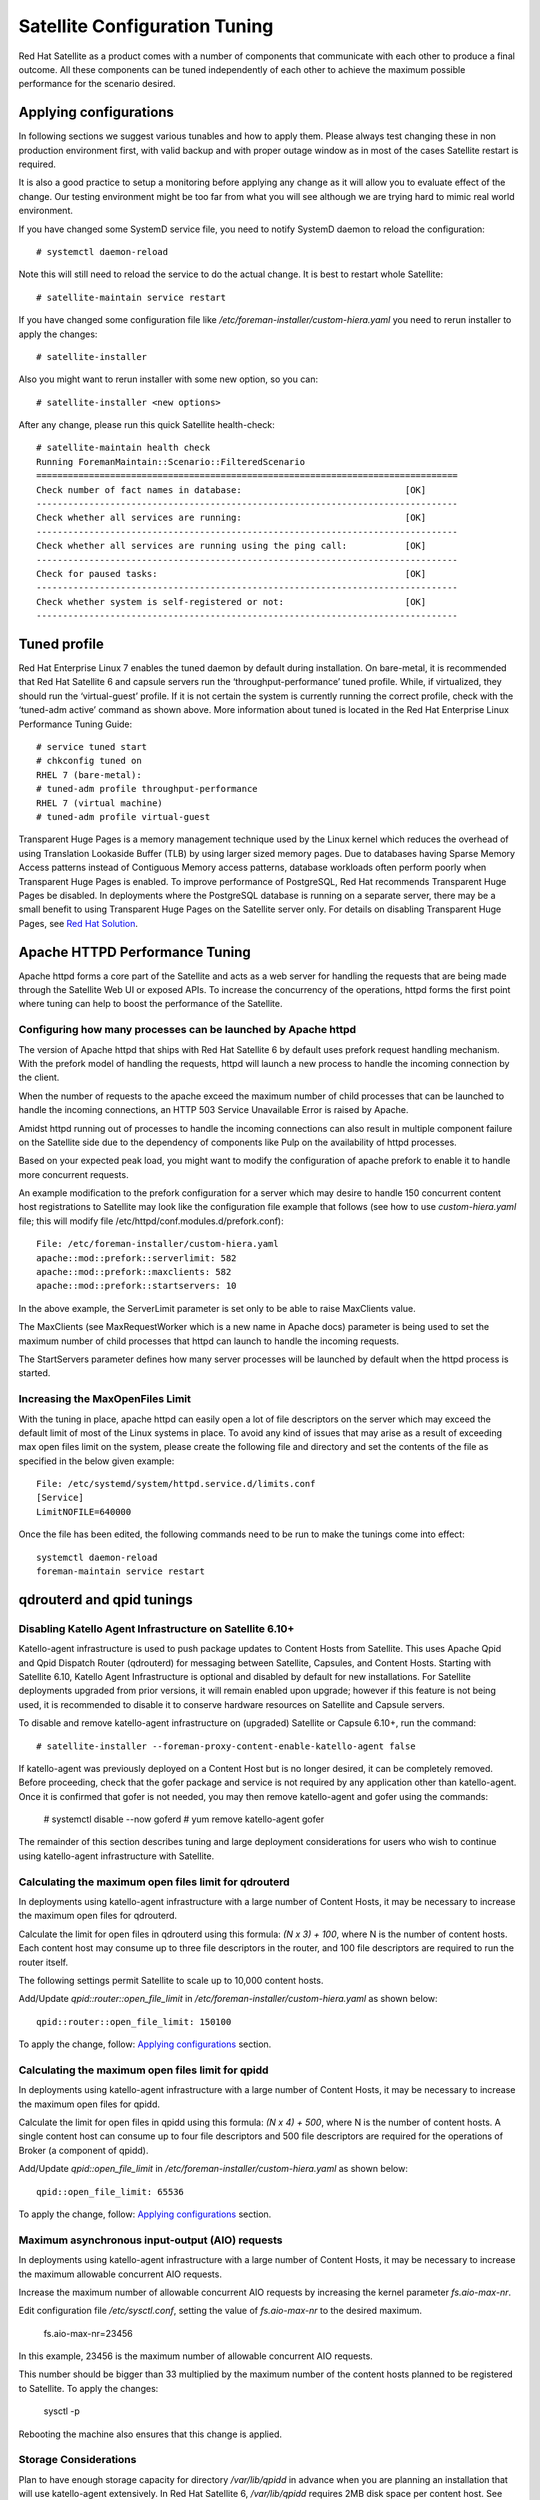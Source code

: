 ==============================
Satellite Configuration Tuning
==============================

Red Hat Satellite as a product comes with a number of components that communicate with each other to produce a final outcome. All these components can be tuned independently of each other to achieve the maximum possible performance for the scenario desired.

.. _applyig-configurations:


Applying configurations
=======================

In following sections we suggest various tunables and how to apply them. Please always test changing these in non production environment first, with valid backup and with proper outage window as in most of the cases Satellite restart is required.

It is also a good practice to setup a monitoring before applying any change as it will allow you to evaluate effect of the change. Our testing environment might be too far from what you will see although we are trying hard to mimic real world environment.

If you have changed some SystemD service file, you need to notify SystemD daemon to reload the configuration::

  # systemctl daemon-reload

Note this will still need to reload the service to do the actual change. It is best to restart whole Satellite::

  # satellite-maintain service restart

If you have changed some configuration file like `/etc/foreman-installer/custom-hiera.yaml` you need to rerun installer to apply the changes::

  # satellite-installer

Also you might want to rerun installer with some new option, so you can::

  # satellite-installer <new options>

After any change, please run this quick Satellite health-check::

  # satellite-maintain health check
  Running ForemanMaintain::Scenario::FilteredScenario
  ================================================================================
  Check number of fact names in database:                               [OK]
  --------------------------------------------------------------------------------
  Check whether all services are running:                               [OK]
  --------------------------------------------------------------------------------
  Check whether all services are running using the ping call:           [OK]
  --------------------------------------------------------------------------------
  Check for paused tasks:                                               [OK]
  --------------------------------------------------------------------------------
  Check whether system is self-registered or not:                       [OK]
  --------------------------------------------------------------------------------


Tuned profile
=============

Red Hat Enterprise Linux 7 enables the tuned daemon by default during installation.  On bare-metal, it is recommended that Red Hat Satellite 6 and capsule servers run the ‘throughput-performance’ tuned profile. While, if virtualized, they should run the ‘virtual-guest’ profile. If it is not certain the system is currently running the correct profile, check with the ‘tuned-adm active’ command as shown above. More information about tuned is located in the Red Hat Enterprise Linux Performance Tuning Guide::

  # service tuned start
  # chkconfig tuned on
  RHEL 7 (bare-metal):
  # tuned-adm profile throughput-performance
  RHEL 7 (virtual machine)
  # tuned-adm profile virtual-guest

Transparent Huge Pages is a memory management technique used by the Linux kernel which reduces the overhead of using Translation Lookaside Buffer (TLB) by using larger sized memory pages. Due to databases having Sparse Memory Access patterns instead of Contiguous Memory access patterns, database workloads often perform poorly when Transparent Huge Pages is enabled.
To improve performance of PostgreSQL, Red Hat recommends Transparent Huge Pages be disabled. In deployments where the PostgreSQL database is running on a separate server, there may be a small benefit to using Transparent Huge Pages on the Satellite server only. For details on disabling Transparent Huge Pages, see `Red Hat Solution <https://access.redhat.com/solutions/1320153>`_.


Apache HTTPD Performance Tuning
===============================

Apache httpd forms a core part of the Satellite and acts as a web server for handling the requests that are being made through the Satellite Web UI or exposed APIs. To increase the concurrency of the operations, httpd forms the first point where tuning can help to boost the performance of the Satellite.


Configuring how many processes can be launched by Apache httpd
--------------------------------------------------------------

The version of Apache httpd that ships with Red Hat Satellite 6 by default uses prefork request handling mechanism. With the prefork model of handling the requests, httpd will launch a new process to handle the incoming connection by the client.

When the number of requests to the apache exceed the maximum number of child processes that can be launched to handle the incoming connections, an HTTP 503 Service Unavailable Error is raised by Apache.

Amidst httpd running out of processes to handle the incoming connections can also result in multiple component failure on the Satellite side due to the dependency of components like Pulp on the availability of httpd processes.

Based on your expected peak load, you might want to modify the configuration of apache prefork to enable it to handle more concurrent requests.

An example modification to the prefork configuration for a server which may desire to handle 150 concurrent content host registrations to Satellite may look like the configuration file example that follows (see how to use `custom-hiera.yaml` file; this will modify file /etc/httpd/conf.modules.d/prefork.conf)::

  File: /etc/foreman-installer/custom-hiera.yaml
  apache::mod::prefork::serverlimit: 582
  apache::mod::prefork::maxclients: 582
  apache::mod::prefork::startservers: 10

In the above example, the ServerLimit parameter is set only to be able to raise MaxClients value.

The MaxClients (see MaxRequestWorker which is a new name in Apache docs) parameter is being used to set the maximum number of child processes that httpd can launch to handle the incoming requests.

The StartServers parameter defines how many server processes will be launched by default when the httpd process is started.


Increasing the MaxOpenFiles Limit
---------------------------------

With the tuning in place, apache httpd can easily open a lot of file descriptors on the server which may exceed the default limit of most of the Linux systems in place. To avoid any kind of issues that may arise as a result of exceeding max open files limit on the system, please create the following file and directory and set the contents of the file as specified in the below given example::

  File: /etc/systemd/system/httpd.service.d/limits.conf
  [Service]
  LimitNOFILE=640000

Once the file has been edited, the following commands need to be run to make the tunings come into effect::

  systemctl daemon-reload
  foreman-maintain service restart


qdrouterd and qpid tunings
==========================


Disabling Katello Agent Infrastructure on Satellite 6.10+
---------------------------------------------------------

Katello-agent infrastructure is used to push package updates to Content Hosts from Satellite. This uses Apache Qpid and Qpid Dispatch Router (qdrouterd) for messaging between Satellite, Capsules, and Content Hosts. Starting with Satellite 6.10, Katello Agent Infrastructure is optional and disabled by default for new installations. For Satellite deployments upgraded from prior versions, it will remain enabled upon upgrade; however if this feature is not being used, it is recommended to disable it to conserve hardware resources on Satellite and Capsule servers.

To disable and remove katello-agent infrastructure on (upgraded) Satellite or Capsule 6.10+, run the command::

  # satellite-installer --foreman-proxy-content-enable-katello-agent false

If katello-agent was previously deployed on a Content Host but is no longer desired, it can be completely removed. Before proceeding, check that the gofer package and service is not required by any application other than katello-agent. Once it is confirmed that gofer is not needed, you may then remove katello-agent and gofer using the commands:

  # systemctl disable --now goferd
  # yum remove katello-agent gofer

The remainder of this section describes tuning and large deployment considerations for users who wish to continue using katello-agent infrastructure with Satellite.


Calculating the maximum open files limit for qdrouterd
------------------------------------------------------

In deployments using katello-agent infrastructure with a large number of Content Hosts, it may be necessary to increase the maximum open files for qdrouterd.

Calculate the limit for open files in qdrouterd using this formula: `(N x 3) + 100`, where N is the number of content hosts. Each content host may consume up to three file descriptors in the router, and 100 file descriptors are required to run the router itself.

The following settings permit Satellite to scale up to 10,000 content hosts.

Add/Update `qpid::router::open_file_limit` in `/etc/foreman-installer/custom-hiera.yaml` as shown below::

  qpid::router::open_file_limit: 150100

To apply the change, follow: `Applying configurations`_ section.


Calculating the maximum open files limit for qpidd
--------------------------------------------------

In deployments using katello-agent infrastructure with a large number of Content Hosts, it may be necessary to increase the maximum open files for qpidd.

Calculate the limit for open files in qpidd using this formula: `(N x 4) + 500`, where N is the number of content hosts. A single content host can consume up to four file descriptors and 500 file descriptors are required for the operations of Broker (a component of qpidd).

Add/Update `qpid::open_file_limit` in `/etc/foreman-installer/custom-hiera.yaml` as shown below::

  qpid::open_file_limit: 65536

To apply the change, follow: `Applying configurations`_ section.


Maximum asynchronous input-output (AIO) requests
------------------------------------------------

In deployments using katello-agent infrastructure with a large number of Content Hosts, it may be necessary to increase the maximum allowable concurrent AIO requests.

Increase the maximum number of allowable concurrent AIO requests by increasing the kernel parameter `fs.aio-max-nr`.

Edit configuration file `/etc/sysctl.conf`, setting the value of `fs.aio-max-nr` to the desired maximum.

  fs.aio-max-nr=23456

In this example, 23456 is the maximum number of allowable concurrent AIO requests.

This number should be bigger than 33 multiplied by the maximum number of the content hosts planned to be registered to Satellite. To apply the changes:

  sysctl -p

Rebooting the machine also ensures that this change is applied.


Storage Considerations
----------------------

Plan to have enough storage capacity for directory `/var/lib/qpidd` in advance when you are planning an installation that will use katello-agent extensively. In Red Hat Satellite 6, `/var/lib/qpidd` requires 2MB disk space per content host. See this `bug <https://bugzilla.redhat.com/show_bug.cgi?id=1366323>`_ for more details.


mgmt-pub-interval setting
-------------------------

You might see the following error in journal (use `journalctl` command to access it) in Red Hat Enterprise Linux 7::

  satellite.example.com qpidd[92464]: [Broker] error Channel exception: not-attached: Channel 2 is not attached(/builddir/build/BUILD/qpid-cpp-0.30/src/qpid/amqp_0_10/SessionHandler.cpp: 39)satellite.example.com    qpidd[92464]: [Protocol] error Connectionqpid.10.1.10.1:5671-10.1.10.1:53790 timed out: closing

This error message appears because qpid maintains management objects for queues, sessions, and connections and recycles them every ten seconds by default. The same object with the same ID is created, deleted, and created again. The old management object is not yet purged, which is why qpid throws this error. Here’s a workaround: lower the mgmt-pub-interval parameter from the default 10seconds to something lower. Add it to /etc/qpid/qpidd.conf and restart the qpidd service.  See also `Bug 1335694 <https://bugzilla.redhat.com/show_bug.cgi?id=1335694>`_ comment 7.


Puma Tunings
============

Puma is a ruby application server which is used for serving the Foreman related requests to the clients.

For any Satellite configuration that is supposed to handle a large number of clients or frequent operations, it is important for the Puma to be tuned appropriately.


Threads min effects
-------------------

Less threads will lead to more memory usage for different scales on the Satellite server.

For example, we have compared these two setups:

+-----------------------------------------------+-----------------------------------------------+
| Satellite VM with 8 CPUs, 40 GB RAM           | Satellite VM with 8 CPUs, 40 GB RAM           |
+===============================================+===============================================+
| --foreman-foreman-service-puma-threads-min=0  | --foreman-foreman-service-puma-threads-min=16 |
+-----------------------------------------------+-----------------------------------------------+
| --foreman-foreman-service-puma-threads-max=16 | --foreman-foreman-service-puma-threads-max=16 |
+-----------------------------------------------+-----------------------------------------------+
| --foreman-foreman-service-puma-workers=2      | --foreman-foreman-service-puma-workers=2      |
+-----------------------------------------------+-----------------------------------------------+

When we tune the puma server with t_min=16 puma will consume about 12% less memory as compared to t_min=0.


Setting threads min, max & workers
----------------------------------

More workers will allow for lower time to register hosts in parallel.

For example, we have compared these two setups:

+-----------------------------------------------+-----------------------------------------------+
| Satellite VM with 8 CPUs, 40 GB RAM           | Satellite VM with 8 CPUs, 40 GB RAM           |
+===============================================+===============================================+
| --foreman-foreman-service-puma-threads-min=16 | --foreman-foreman-service-puma-threads-min=8  |
+-----------------------------------------------+-----------------------------------------------+
| --foreman-foreman-service-puma-threads-max=16 | --foreman-foreman-service-puma-threads-max=8  |
+-----------------------------------------------+-----------------------------------------------+
| --foreman-foreman-service-puma-workers=2      | --foreman-foreman-service-puma-workers=4      |
+-----------------------------------------------+-----------------------------------------------+

In the second case with more workers but the same total number of threads, we have seen about 11% of speedup in highly concurrent registrations scenario. Moreover, adding more workers did not consume more CPU and memory but will get more performance.


Setting right number of workers for different number of CPUs
-------------------------------------------------------------

If you have enough CPUs, adding more workers adds more performance.

For example, we have compared Satellite setups with 8 and 16 CPUs.

+-------------------------------------------------------+-----------------------------------------------------+
| Satellite VM with 8 CPUs, 40 GB RAM                   | Satellite VM with 16 CPUs, 40 GB RAM                |
+=======================================================+=====================================================+
| --foreman-foreman-service-puma-threads-min=16         | --foreman-foreman-service-puma-threads-min=16       |
+-------------------------------------------------------+-----------------------------------------------------+
| --foreman-foreman-service-puma-threads-max=16         | --foreman-foreman-service-puma-threads-max=16       |
+-------------------------------------------------------+-----------------------------------------------------+
| --foreman-foreman-service-puma-workers=2,4,8 and 16   | --foreman-foreman-service-puma-workers=2,4,8 and 16 |
+-------------------------------------------------------+-----------------------------------------------------+

In 8 CPUs setup, changing the number of workers from 2 to 16, improved concurrent registration time by 36%. In 16 CPU setup, the same change caused 55% improvement.

Adding more workers can also help with total registration concurrency Satellite can handle. In our measurements, setups with 2 workers were able to handle up to 480 concurrent registrations, but adding more workers improved the situation.


Installer auto-tuning
----------------------

If the user does not provide any Puma workers and thread values via installer command line (or they are not present in the Satellite configuration), the installer tries to do its best to configure a balanced number of workers. It follows this formula::

 min(CPU * 1.5, RAM_IN_GB - 1.5)

which is too much in regards of memory - there have been cases where too many workers triggered OOM on Satellite.

This should be fine for most cases, but with some usage patterns tuning is needed to either limit the amount of resources dedicated to Puma (so other Satellite components can use these) or for any other reason. Each Puma worker consumes around 1 GB of RAM.

For your current setting see this::

  # cat /etc/systemd/system/foreman.service.d/installer.conf
  [Service]
  User=foreman
  Environment=FOREMAN_ENV=production
  Environment=FOREMAN_HOME=/usr/share/foreman
  Environment=FOREMAN_PUMA_THREADS_MIN=5
  Environment=FOREMAN_PUMA_THREADS_MAX=5
  Environment=FOREMAN_PUMA_WORKERS=30
  # pgrep -u foreman --list-full | grep 'puma: cluster worker'
  3466 puma: cluster worker 0: 3385 [foreman]
  3471 puma: cluster worker 1: 3385 [foreman]
  3477 puma: cluster worker 2: 3385 [foreman]
  [...]


Manual tuning
-------------

If you decide not to use `Installer auto-tuning`_, you can apply custom numbers for these tunables. In the example below we are using 2 workers, 5 and 5 threads::

    satellite-installer --foreman-foreman-service-puma-workers=2 --foreman-foreman-service-puma-threads-min=5 --foreman-foreman-service-puma-threads-max=5

When doing any change to your Satellite, always follow: `Applying configurations`_ section.


Setting db-pool
---------------

The effective value of $db_pool will be automatically set to equal $foreman::foreman_service_puma_threads_max. It will be the maximum of $foreman::db_pool and $foreman::foreman_service_puma_threads_max but both have default value 5, so any increase to the max threads above 5 will automatically increase the database connection pool by the same amount

For details of how that is implemented, `check set DB pool size dynamically.  <https://github.com/theforeman/puppet-foreman/commit/026d47434316b8ae318c5e42936edc12859ab475>`_


Recommendations
---------------

In order to recommend thread and worker configurations for the different tuning profiles, we conducted Puma tuning testing on Satellite 6.10 with different tuning profiles and the main test run performed in this testing was concurrent registration with the following combinations along with different workers and threads.

As of now our recommendation is based purely on concurrent registration performance, so it might not reflect your exact use-case (e.g. if your setup of very content oriented with lots of publishes and promotes, you might want to limit resources consumed by Puma in favor of Pulp and PostgreSQL):

+--------------------+----------------------------+----------+-----------+-----------------------------------------------+------------------------------+
|      Name          |   Number of managed host   |    RAM   |   Cores   |   Recommended Puma Threads for both min & max |   Recommended Puma Workers   | 
+====================+============================+==========+===========+===============================================+==============================+
|      default       |   0-5000                   |    20G   |   4       |   16                                          |   4-6                        |
+--------------------+----------------------------+----------+-----------+-----------------------------------------------+------------------------------+
|      medium        |   5000-10000               |    32G   |   8       |   16                                          |   8-12                       |
+--------------------+----------------------------+----------+-----------+-----------------------------------------------+------------------------------+
|      large         |   10000-20000              |    64G   |   16      |   16                                          |   12-18                      |
+--------------------+----------------------------+----------+-----------+-----------------------------------------------+------------------------------+
|      extra-large   |   20000-60000              |    128G  |   32      |   16                                          |   16-24                      |
+--------------------+----------------------------+----------+-----------+-----------------------------------------------+------------------------------+
|      large         |   60000+                   |    256G+ |   48+     |   16                                          |   20-26                      |
+--------------------+----------------------------+----------+-----------+-----------------------------------------------+------------------------------+


Reasoning behind these numbers
~~~~~~~~~~~~~~~~~~~~~~~~~~~~~~

Tuning number of workers is the more important aspect here and in some case we have seen up to 52% performance increase. Although installer uses 5 min/max threads by default, we recommend 16 threads in with all the tuning profiles in the table above. That is because we have seen up to 23% performance increase with 16 threads (14% for 8 compared and 10% for 32 compared) when compared to setup with 4 threads.

To get these numbers we used concurrent registrations test case which is a very specific use-case. It can be different on your Satellite which might have more balanced use-case (not only registrations). Keeping default 5 min/max threads is a good choice as well.

These are our some measurements that lead us to these recommendations:

+--------------------+----------------------------+---------------------------+----------------------------+-----------------------------+
|                    |   4 workers, 4 threads     |    4 workers, 8 threads   |   4 workers, 16 threads    |   4 workers, 32 threads     |  
+====================+============================+===========================+============================+=============================+
|      Improvement   |   0%                       |    14%                    |   23%                      |   10%                       |
+--------------------+----------------------------+---------------------------+----------------------------+-----------------------------+

Use 4 - 6 workers on a default setup (4 CPUs) - we have seen about 25% higher performance with 5 workers when compared to 2 workers, but 8% lower performance with 8 workers when compared to 2 workers - see table below:

+--------------------+----------------------------+---------------------------+----------------------------+-----------------------------+
|                    |   2 workers, 16 threads    |    4 workers, 16 threads  |   6 workers, 16 threads    |   8 workers, 16 threads     |
+====================+============================+===========================+============================+=============================+
|      Improvement   |   0%                       |    26%                    |   22%                      |   -8%                       |
+--------------------+----------------------------+---------------------------+----------------------------+-----------------------------+

Use 8 - 12 workers on a medium setup (8 CPUs) - see table below:

+--------------------+----------------------------+---------------------------+----------------------------+-----------------------------+-----------------------------+
|                    |   2 workers, 16 threads    |    4 workers, 16 threads  |   8 workers, 16 threads    |   12 workers, 16 threads    |  16 workers, 16 threads     |
+====================+============================+===========================+============================+=============================+=============================+
|      Improvement   |   0%                       |    51%                    |   52%                      |   52%                       |  42%                        |
+--------------------+----------------------------+---------------------------+----------------------------+-----------------------------+-----------------------------+

Use 16 - 24 workers on a 32 CPUs setup (this was tested on a 90 GB RAM machine and memory turned out to be a factor here as system started swapping - proper “extra-large” should have 128GB), higher number of workers was problematic for higher registration concurrency levels we tested, so we can not recommend it.

+--------------------+----------------------------+---------------------------+----------------------------+-----------------------------+-----------------------------+-----------------------------+
|                    |   4 workers, 16 threads    |    8 workers, 16 threads  |   16 workers, 16 threads   |   24 workers, 16 threads    |  32 workers, 16 threads     |  48 workers, 16 threads     |
+====================+============================+===========================+============================+=============================+=============================+=============================+
|      Improvement   |   0%                       |    37%                    |   44%                      |   52%                       |  too many failures          |  too many failures          |
+--------------------+----------------------------+---------------------------+----------------------------+-----------------------------+-----------------------------+-----------------------------+


Dynflow & Sidekiq Tuning
========================

Dynflow is the workflow management system and task orchestrator which is built as a plugin inside Foreman and is used to execute the different tasks of Satellite in an out-of-order execution manner. Under the conditions when there are a lot of clients checking in on Satellite and running a number of tasks, the Dynflow can take some help from an added tuning specifying how many executors can it launch.

You can get some insight into current state of Sidekiq by accessing this endpoint on your Satellite::

  https://satellite.example.com/foreman_tasks/sidekiq


Increase number of Sidekiq workers
-----------------------------------

From Satellite 6.8, we have a new Dynflow service named “dynflow-sidekiq” that performs tasks scheduled by Dynflow. Sidekiq workers can be grouped into various queues to ensure lots of tasks of one type will not block execution of tasks of other type.

It is recommended to increase number of Sidekiq workers in order to scale the foreman tasking system for bulk concurrent tasks like multiple CV publish/promote , capsule sync etc. There are two options available:

- Increase the number of threads used by a worker (worker's concurrency). This has limited impact for values >5 due to ruby implementation of threads' concurrency.

- Increase the number of workers, which is recommended.

Below examples do increase 1 worker to 3 while remaining 5 threads/concurrency of each::

  satellite-installer --foreman-dynflow-worker-instances 3    # optionally, add --foreman-dynflow-worker-concurrency 5

Then check if there are three worker services::

  systemctl -a | grep dynflow-sidekiq@worker-[0-9]
  dynflow-sidekiq@worker-1.service        loaded    active   running   Foreman jobs daemon - worker-1 on sidekiq
  dynflow-sidekiq@worker-2.service        loaded    active   running   Foreman jobs daemon - worker-2 on sidekiq
  dynflow-sidekiq@worker-3.service        loaded    active   running   Foreman jobs daemon - worker-3 on sidekiq

For more details, see `Red Hat Solution <https://access.redhat.com/solutions/6293741>`_.


PostgreSQL Tuning
=================

PostgreSQL is the primary SQL based database that is used by Satellite for the storage of persistent context across a wide variety of tasks that Satellite does. The database sees an extensive usage is usually working on to provide the Satellite with the data which it needs for its smooth functioning. This makes PostgreSQL a heavily used process which if tuned can have a number of benefits on the overall operational response of Satellite.

The below set of tunings can be applied to PostgreSQL to improve its response times (see `how to use custom-hiera.yaml` file; this will modify `/var/lib/pgsql/data/postgresql.conf` file)::

  File: /etc/foreman-installer/custom-hiera.yaml
  postgresql::server::config_entries:
    max_connections: 1000
    shared_buffers: 2GB
    work_mem: 8MB
    autovacuum_vacuum_cost_limit: 2000

In the above tuning configuration, there are a certain set of keys which we have altered:

`max_connections`: The key defines the maximum number of connections that can be accepted by the PostgreSQL processes that are running. An optimal value for the parameter will be equal to the nearest multiple of 100 of the ServerLimit value of Apache httpd2 multiplied by 2. For example, if ServerLimit is set to 582, we can set the max_connections to 1000.

`shared_buffers`: The shared buffers define the memory used by all the active connections inside PostgreSQL to store the data for the different database operations. An optimal value for this will vary between 2 GB to a maximum of 25% of your total system memory depending upon the frequency of the operations being conducted on Satellite.

`work_mem`: The work_mem is the memory that is allocated on per process basis for PostgreSQL and is used to store the intermediate results of the operations that are being performed by the process. Setting this value to 8 MB should be more than enough for most of the intensive operations on Satellite.

`autovacuum_vacuum_cost_limit`: The key defines the cost limit value for the vacuuming operation inside the autovacuum process to clean up the dead tuples inside the database relations. The cost limit defines the number of tuples that can be processed in a single run by the process. An optimal value for this is 2000 based on the general load that Satellite pushes on the PostgreSQL server process.

Note - With the upgrade to PostgreSQL 12, ‘checkpoint_segments’ configuration is not supported. For more details, please refer to this `bugzilla <https://bugzilla.redhat.com/show_bug.cgi?id=1867311#c12>`_ .


Benchmarking raw DB performance
-------------------------------

To get a list of the top table sizes in disk space for both Candlepin and Foreman, check `postgres-size-report <https://github.com/RedHatSatellite/satellite-support/blob/master/postgres-size-report>`_ script in `satellite-support <https://github.com/RedHatSatellite/satellite-support>`_  git repository.

PGbench utility (note you may need to resize PostgreSQL data directory /var/lib/pgsql/ directory to 100GB or what does benchmark take to run) might be used to measure PostgreSQL performance on your system. Use yum install postgresql-contrib to install it. Some resources are:

 - https://github.com/RedHatSatellite/satellite-support

Choice of filesystem for PostgreSQL data directory might matter as well:

 - https://blog.pgaddict.com/posts/postgresql-performance-on-ext4-and-xfs

Notes:

 - Never do any testing on production system and without valid backup.
 - Before you start testing, see how big the database files are. Testing with a really small database would not produce any meaningful results. E.g. if the DB is only 20G and the buffer pool is 32G, it won't show problems with large number of connections because the data will be completely buffered.
